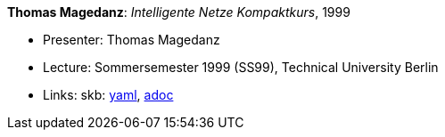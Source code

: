 //
// This file was generated by SKB-Dashboard, task 'lib-yaml2src'
// - on Wednesday November  7 at 08:42:48
// - skb-dashboard: https://www.github.com/vdmeer/skb-dashboard
//

*Thomas Magedanz*: _Intelligente Netze Kompaktkurs_, 1999

* Presenter: Thomas Magedanz
* Lecture: Sommersemester 1999 (SS99), Technical University Berlin
* Links:
      skb:
        https://github.com/vdmeer/skb/tree/master/data/library/talks/lecture-notes/1990/magedanz-1999-in-tub.yaml[yaml],
        https://github.com/vdmeer/skb/tree/master/data/library/talks/lecture-notes/1990/magedanz-1999-in-tub.adoc[adoc]

